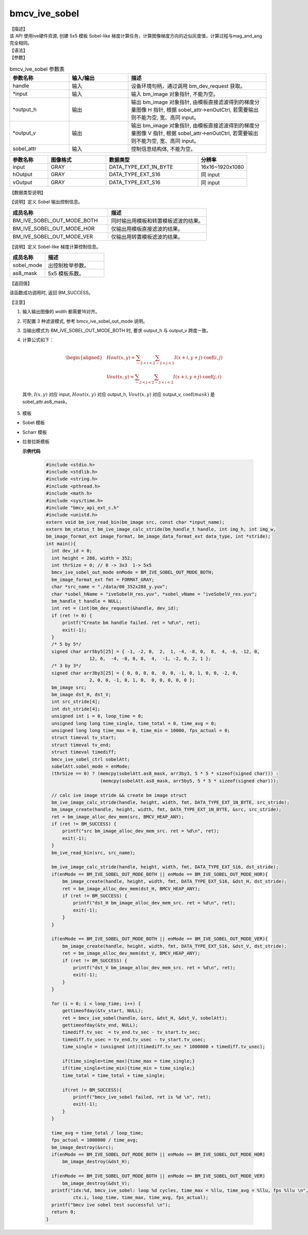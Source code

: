 bmcv_ive_sobel
------------------------------

| 【描述】

| 该 API 使用ive硬件资源, 创建 5x5 模板 Sobel-like 梯度计算任务，计算图像梯度方向的近似灰度值，计算过程与mag_and_ang完全相同。

| 【语法】

.. code-block:: c++
    :linenos:
    :lineno-start: 1
    :force:

    bm_status_t bmcv_ive_sobel(
          bm_handle_t            handle,
          bm_image *             input,
          bm_image *             output_h,
          bm_image *             output_v,
          bmcv_ive_sobel_ctrl    sobel_attr);

| 【参数】

.. list-table:: bmcv_ive_sobel 参数表
    :widths: 15 15 35

    * - **参数名称**
      - **输入/输出**
      - **描述**
    * - handle
      - 输入
      - 设备环境句柄，通过调用 bm_dev_request 获取。
    * - \*input
      - 输入
      - 输入 bm_image 对象指针, 不能为空。
    * - \*output_h
      - 输出
      - 输出 bm_image 对象指针, 由模板直接滤波得到的梯度分量图像 H 指针, 根据 sobel_attr->enOutCtrl, 若需要输出则不能为空, 宽、高同 input。
    * - \*output_v
      - 输出
      - 输出 bm_image 对象指针, 由模板直接滤波得到的梯度分量图像 V 指针, 根据 sobel_attr->enOutCtrl, 若需要输出则不能为空, 宽、高同 input。
    * - sobel_attr
      - 输入
      - 控制信息结构体, 不能为空。

.. list-table::
    :widths: 25 38 60 32

    * - **参数名称**
      - **图像格式**
      - **数据类型**
      - **分辨率**
    * - input
      - GRAY
      - DATA_TYPE_EXT_1N_BYTE
      - 16x16~1920x1080
    * - hOutput
      - GRAY
      - DATA_TYPE_EXT_S16
      - 同 input
    * - vOutput
      - GRAY
      - DATA_TYPE_EXT_S16
      - 同 input

| 【数据类型说明】

【说明】定义 Sobel 输出控制信息。

.. code-block:: c++
    :linenos:
    :lineno-start: 1
    :force:

    typedef enum bmcv_ive_sobel_out_mode_e{
        BM_IVE_SOBEL_OUT_MODE_BOTH = 0x0,
        BM_IVE_SOBEL_OUT_MODE_HOR  = 0x1,
        BM_IVE_SOBEL_OUT_MODE_VER  = 0X2,
    } bmcv_ive_sobel_out_mode;

.. list-table::
    :widths: 100 100

    * - **成员名称**
      - **描述**
    * - BM_IVE_SOBEL_OUT_MODE_BOTH
      - 同时输出用模板和转置模板滤波的结果。
    * - BM_IVE_SOBEL_OUT_MODE_HOR
      - 仅输出用模板直接滤波的结果。
    * - BM_IVE_SOBEL_OUT_MODE_VER
      - 仅输出用转置模板滤波的结果。

【说明】定义 Sobel-like 梯度计算控制信息。

.. code-block:: c++
    :linenos:
    :lineno-start: 1
    :force:

    typedef struct bmcv_ive_sobel_ctrl_s{
        bmcv_ive_sobel_out_mode sobel_mode;
        signed char as8_mask[25];
    } bmcv_ive_sobel_ctrl;

.. list-table::
    :widths: 60 100

    * - **成员名称**
      - **描述**
    * - sobel_mode
      - 出控制枚举参数。
    * - as8_mask
      - 5x5 模板系数。

| 【返回值】

该函数成功调用时, 返回 BM_SUCCESS。

| 【注意】

1. 输入输出图像的 width 都需要16对齐。
2. 可配置 3 种滤波模式, 参考 bmcv_ive_sobel_out_mode 说明。

3. 当输出模式为 BM_IVE_SOBEL_OUT_MODE_BOTH 时, 要求 output_h 与 output_v 跨度一致。

4. 计算公式如下：

    .. math::
       \begin{aligned}
        & Hout(x, y) = \sum_{-2 < i < 2} \sum_{-2 < j < 2} I(x+i, y+j) \cdot \text{coef}(i, j) \\
        & Vout(x, y) = \sum_{-2 < j < 2} \sum_{-2 < i < 2} I(x+i, y+j) \cdot \text{coef}(j, i)
      \end{aligned}

  其中, :math:`I(x, y)` 对应 input, :math:`Hout(x, y)` 对应 output_h, :math:`Vout(x, y)` 对应 output_v, :math:`\text{coef}(mask)` 是 sobel_attr.as8_mask。

5. 模板

- Sobel 模板

  .. raw:: latex

   \begin{align*}
   \hspace{2em} % 控制间隔
   \begin{bmatrix}
      0 & 0 & 0 & 0 & 0 \\
      0 & -1 & 0 & 1 & 0 \\
      0 & -2 & 0 & 2 & 0 \\
      0 & -1 & 0 & 1 & 0 \\
      0 & 0 & 0 & 0 & 0 \\
   \end{bmatrix}
   \hspace{5em} % 控制间隔
   \begin{bmatrix}
      0 & 0 & 0 & 0 & 0 \\
      0 & -1 & -2 & -1 &  \\
      0 & 0 & 0 & 0 & 0 \\
      0 & 1 & 2 & 1 & 0 \\
      0 & 0 & 0 & 0 & 0 \\
   \end{bmatrix}
   \end{align*}

  .. raw:: latex

   \begin{align*}
   \hspace{2em} % 控制间隔
   \begin{bmatrix}
      -1 & -2 & 0 & 2 & 1 \\
      -4 & -8 & 0 & 8 & 4 \\
      -6 & -12 & 0 & 12 & 6 \\
      -4 & -8 & 0 & 8 & 4 \\
      -1 & -2 & 0 & 2 & 1 \\
   \end{bmatrix}
   \hspace{5em} % 控制间隔
   \begin{bmatrix}
      -1 & -4 & -6 & -4 & -1 \\
      -2 & -8 & -12 & -8 & -2 \\
      0 & 0 & 0 & 0 & 0 \\
      2 & 8 & 12 & 8 & 2 \\
      1 & 4 & 6 & 4 & 1 \\
   \end{bmatrix}
   \end{align*}

- Scharr 模板

  .. raw:: latex

   \begin{align*}
   \hspace{2em} % 控制间隔
   \begin{bmatrix}
      0 & 0 & 0 & 0 & 0 \\
      0 & -3 & 0 & 3 & 0 \\
      0 & -10 & 0 & 10 & 0 \\
      0 & -3 & 0 & 3 & 0 \\
      0 & 0 & 0 & 0 & 0 \\
   \end{bmatrix}
   \hspace{5em} % 控制间隔
   \begin{bmatrix}
      0 & 0 & 0 & 0 & 0 \\
      0 & -3 & -10 & -3 &  \\
      0 & 0 & 0 & 0 & 0 \\
      0 & 3 & 10 & 3 & 0 \\
      0 & 0 & 0 & 0 & 0 \\
   \end{bmatrix}
   \end{align*}

- 拉普拉斯模板

  .. raw:: latex

   \begin{align*}
   \hspace{2em} % 控制间隔
   \begin{bmatrix}
      0 & 0 & 0 & 0 & 0 \\
      0 & 0 & 1 & 0 & 0 \\
      0 & 1 & -4 & 1 & 0 \\
      0 & 0 & 1 & 0 & 0 \\
      0 & 0 & 0 & 0 & 0 \\
   \end{bmatrix}
   \hspace{5em} % 控制间隔
   \begin{bmatrix}
      0 & 0 & 0 & 0 & 0 \\
      0 & 0 & -1 & 0 & 0 \\
      0 & -1 & 4 & -1 & 0 \\
      0 & 0 & -1 & 0 & 0 \\
      0 & 0 & 0 & 0 & 0 \\
   \end{bmatrix}
   \end{align*}

  .. raw:: latex

   \begin{align*}
   \hspace{2em} % 控制间隔
   \begin{bmatrix}
      0 & 0 & 0 & 0 & 0 \\
      0 & 1 & 1 & 1 & 0 \\
      0 & 1 & -8 & 1 & 0 \\
      0 & 1 & 1 & 1 & 0 \\
      0 & 0 & 0 & 0 & 0 \\
   \end{bmatrix}
   \hspace{5em} % 控制间隔
   \begin{bmatrix}
      0 & 0 & 0 & 0 & 0 \\
      0 & -1 & -1 & -1 & 0 \\
      0 & -1 & 8 & -1 & 0 \\
      0 & -1 & -1 & -1 & 0 \\
      0 & 0 & 0 & 0 & 0 \\
   \end{bmatrix}
   \end{align*}


  **示例代码**

    .. code-block:: c

      #include <stdio.h>
      #include <stdlib.h>
      #include <string.h>
      #include <pthread.h>
      #include <math.h>
      #include <sys/time.h>
      #include "bmcv_api_ext_c.h"
      #include <unistd.h>
      extern void bm_ive_read_bin(bm_image src, const char *input_name);
      extern bm_status_t bm_ive_image_calc_stride(bm_handle_t handle, int img_h, int img_w,
      bm_image_format_ext image_format, bm_image_data_format_ext data_type, int *stride);
      int main(){
        int dev_id = 0;
        int height = 288, width = 352;
        int thrSize = 0; // 0 -> 3x3  1-> 5x5
        bmcv_ive_sobel_out_mode enMode = BM_IVE_SOBEL_OUT_MODE_BOTH;
        bm_image_format_ext fmt = FORMAT_GRAY;
        char *src_name = "./data/00_352x288_y.yuv";
        char *sobel_hName = "iveSobelH_res.yuv", *sobel_vName = "iveSobelV_res.yuv";
        bm_handle_t handle = NULL;
        int ret = (int)bm_dev_request(&handle, dev_id);
        if (ret != 0) {
            printf("Create bm handle failed. ret = %d\n", ret);
            exit(-1);
        }
        /* 5 by 5*/
        signed char arr5by5[25] = { -1, -2, 0,  2,  1, -4, -8, 0,  8,  4, -6, -12, 0,
                      12, 6,  -4, -8, 0, 8,  4,  -1, -2, 0, 2, 1 };
        /* 3 by 3*/
        signed char arr3by3[25] = { 0, 0, 0, 0,  0, 0, -1, 0, 1, 0, 0, -2, 0,
                      2, 0, 0, -1, 0, 1, 0,  0, 0, 0, 0, 0 };
        bm_image src;
        bm_image dst_H, dst_V;
        int src_stride[4];
        int dst_stride[4];
        unsigned int i = 0, loop_time = 0;
        unsigned long long time_single, time_total = 0, time_avg = 0;
        unsigned long long time_max = 0, time_min = 10000, fps_actual = 0;
        struct timeval tv_start;
        struct timeval tv_end;
        struct timeval timediff;
        bmcv_ive_sobel_ctrl sobelAtt;
        sobelAtt.sobel_mode = enMode;
        (thrSize == 0) ? (memcpy(sobelAtt.as8_mask, arr3by3, 5 * 5 * sizeof(signed char))) :
                          (memcpy(sobelAtt.as8_mask, arr5by5, 5 * 5 * sizeof(signed char)));

        // calc ive image stride && create bm image struct
        bm_ive_image_calc_stride(handle, height, width, fmt, DATA_TYPE_EXT_1N_BYTE, src_stride);
        bm_image_create(handle, height, width, fmt, DATA_TYPE_EXT_1N_BYTE, &src, src_stride);
        ret = bm_image_alloc_dev_mem(src, BMCV_HEAP_ANY);
        if (ret != BM_SUCCESS) {
            printf("src bm_image_alloc_dev_mem_src. ret = %d\n", ret);
            exit(-1);
        }
        bm_ive_read_bin(src, src_name);

        bm_ive_image_calc_stride(handle, height, width, fmt, DATA_TYPE_EXT_S16, dst_stride);
        if(enMode == BM_IVE_SOBEL_OUT_MODE_BOTH || enMode == BM_IVE_SOBEL_OUT_MODE_HOR){
            bm_image_create(handle, height, width, fmt, DATA_TYPE_EXT_S16, &dst_H, dst_stride);
            ret = bm_image_alloc_dev_mem(dst_H, BMCV_HEAP_ANY);
            if (ret != BM_SUCCESS) {
                printf("dst_H bm_image_alloc_dev_mem_src. ret = %d\n", ret);
                exit(-1);
            }
        }

        if(enMode == BM_IVE_SOBEL_OUT_MODE_BOTH || enMode == BM_IVE_SOBEL_OUT_MODE_VER){
            bm_image_create(handle, height, width, fmt, DATA_TYPE_EXT_S16, &dst_V, dst_stride);
            ret = bm_image_alloc_dev_mem(dst_V, BMCV_HEAP_ANY);
            if (ret != BM_SUCCESS) {
                printf("dst_V bm_image_alloc_dev_mem_src. ret = %d\n", ret);
                exit(-1);
            }
        }

        for (i = 0; i < loop_time; i++) {
            gettimeofday(&tv_start, NULL);
            ret = bmcv_ive_sobel(handle, &src, &dst_H, &dst_V, sobelAtt);
            gettimeofday(&tv_end, NULL);
            timediff.tv_sec  = tv_end.tv_sec - tv_start.tv_sec;
            timediff.tv_usec = tv_end.tv_usec - tv_start.tv_usec;
            time_single = (unsigned int)(timediff.tv_sec * 1000000 + timediff.tv_usec);

            if(time_single>time_max){time_max = time_single;}
            if(time_single<time_min){time_min = time_single;}
            time_total = time_total + time_single;

            if(ret != BM_SUCCESS){
                printf("bmcv_ive_sobel failed, ret is %d \n", ret);
                exit(-1);
            }
        }

        time_avg = time_total / loop_time;
        fps_actual = 1000000 / time_avg;
        bm_image_destroy(&src);
        if(enMode == BM_IVE_SOBEL_OUT_MODE_BOTH || enMode == BM_IVE_SOBEL_OUT_MODE_HOR)
            bm_image_destroy(&dst_H);

        if(enMode == BM_IVE_SOBEL_OUT_MODE_BOTH || enMode == BM_IVE_SOBEL_OUT_MODE_VER)
            bm_image_destroy(&dst_V);
        printf("idx:%d, bmcv_ive_sobel: loop %d cycles, time_max = %llu, time_avg = %llu, fps %llu \n",
                ctx.i, loop_time, time_max, time_avg, fps_actual);
        printf("bmcv ive sobel test successful \n");
        return 0;
      }












